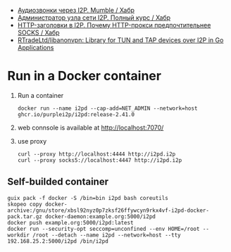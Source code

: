 :PROPERTIES:
:ID:       65884bee-28ea-4726-96df-1565b122c964
:END:
- [[https://habr.com/ru/company/itsoft/blog/577364/][Аудиозвонки через I2P. Mumble / Хабр]]
- [[https://habr.com/ru/post/550072/][Администратор узла сети I2P. Полный курс / Хабр]]
- [[https://habr.com/ru/post/594823/][HTTP-заголовки в I2P. Почему HTTP-прокси предпочтительнее SOCKS / Хабр]]
- [[https://github.com/RTradeLtd/libanonvpn][RTradeLtd/libanonvpn: Library for TUN and TAP devices over I2P in Go Applications]]

* Run in a Docker container
1. Run a container
   : docker run --name i2pd --cap-add=NET_ADMIN --network=host ghcr.io/purplei2p/i2pd:release-2.41.0
2. web connsole is available at http://localhost:7070/
3. use proxy
   : curl --proxy http://localhost:4444 http://i2pd.i2p
   : curl --proxy socks5://localhost:4447 http://i2pd.i2p

** Self-builded container
: guix pack -f docker -S /bin=bin i2pd bash coreutils
: skopeo copy docker-archive:/gnu/store/xbsl92nyz0p7zksf26ffywcyn9rkx4vf-i2pd-docker-pack.tar.gz docker-daemon:example.org:5000/i2pd
: docker push example.org:5000/i2pd:latest
: docker run --security-opt seccomp=unconfined --env HOME=/root --workdir /root --detach --name i2pd --network=host --tty 192.168.25.2:5000/i2pd /bin/i2pd
